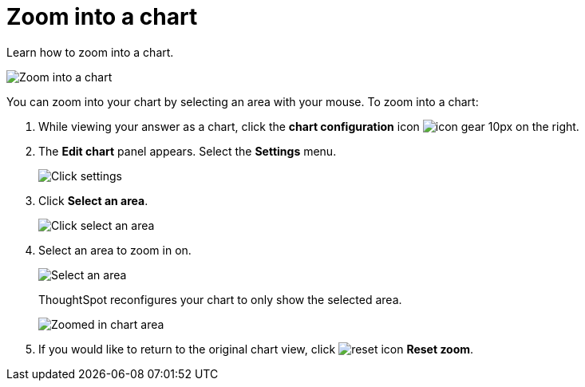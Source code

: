 = Zoom into a chart
:last_updated: 11/30/2020


Learn how to zoom into a chart.

image::chart-config-zoom.gif[Zoom into a chart]

You can zoom into your chart by selecting an area with your mouse.
To zoom into a chart:

. While viewing your answer as a chart, click the *chart configuration* icon image:icon-gear-10px.png[] on the right.
. The *Edit chart* panel appears.
Select the *Settings* menu.
+
image::chart-config-zoom-settings.png[Click settings]

. Click *Select an area*.
+
image::chart-config-zoom-select.png[Click select an area]

. Select an area to zoom in on.
+
image::chart-config-zoom-select-area.png[Select an area]
+
ThoughtSpot reconfigures your chart to only show the selected area.
+
image::chart-config-zoomed.png[Zoomed in chart area]

. If you would like to return to the original chart view, click image:icon-reset-10px.png[reset icon] *Reset zoom*.
